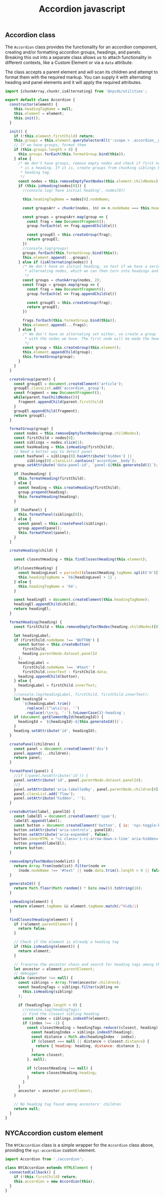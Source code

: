 #+title: Accordion javascript

** Accordion class

The =Accordion= class provides the functionality for an accordion
component, creating and/or formatting accordion groups, headings, and
panels. Breaking this out into a separate class allows us to attach
functionality in different contexts, like a Custom Element or via a
=data= attribute.

The class accepts a parent element and will scan its children and
attempt to format them with the required markup. You can supply it
with alternating heading and panel elements and it will apply the
required attributes.

#+begin_src js :tangle src/accordion.js
  import {chunkArray,chunkr,isAlternating} from '@nycds/utilities';

  export default class Accordion {
    constructor(element) {
      this.headingTagName = null;
      this.element = element;
      this.init();
    }

    init() {
      if (!this.element.firstChild) return;
      this.groups = this.element.querySelectorAll(':scope > .accordion__group');
      // If we have groups, format them
      if (this.groups.length > 0) {
        this.groups.forEach(this.formatGroup.bind(this));      
      } else {
        /* We don't have groups, remove empty nodes and check if first node
         ,* is a heading. If it is, create groups from chunking siblings by this
         ,* heading tag.
         ,*/
        const nodes = this.removeEmptyTextNodes(this.element.childNodes);
        if (this.isHeading(nodes[0])) {
          //console.log('have initial heading', nodes[0])

          this.headingTagName = nodes[0].nodeName;

          const groupsArr = chunkr(nodes, (n) => n.nodeName === this.headingTagName)

          const groups = groupsArr.map(group => {
            const frag = new DocumentFragment();
            group.forEach(el => frag.appendChild(el))

            const groupEl = this.createGroup(frag);
            return groupEl;
          })
          //console.log(groups)
          groups.forEach(this.formatGroup.bind(this));
          this.element.append(...groups);
        } else if (isAlternating(nodes)) {
          /* We don't have an initial heading, so test if we have a series of
           ,* alternating nodes, which we can then turn into headings and panels.
           ,*/
          const groups = chunkArray(nodes, 2);
          const frags = groups.map(group => {
            const frag = new DocumentFragment();
            group.forEach(el => frag.appendChild(el))

            const groupEl = this.createGroup(frag);
            return groupEl;
          })

          frags.forEach(this.formatGroup.bind(this));
          this.element.append(...frags);
        } else {
          /* We don't have an alternating set either, so create a group
           ,* with the nodes we have. The first node will be made the heading.
           ,*/
          const group = this.createGroup(this.element);
          this.element.appendChild(group);
          this.formatGroup(group);
        }
      }
    }

    createGroup(parent) {
      const groupEl = document.createElement('article');
      groupEl.classList.add('accordion__group');
      const fragment = new DocumentFragment();
      while(parent.hasChildNodes()){
        fragment.appendChild(parent.firstChild)
      }
      groupEl.appendChild(fragment);
      return groupEl;
    }

    formatGroup(group) {
      const nodes = this.removeEmptyTextNodes(group.childNodes);
      const firstChild = nodes[0];
      const siblings = nodes.slice(1);
      const hasHeading = this.isHeading(firstChild);
      // Need a better way to detect panel
      const hasPanel = siblings[0].hasAttribute('hidden') ||
            siblings[0].classList.contains('accordion__body');
      group.setAttribute('data-panel-id', `panel-${this.generateId()}`);

      if (hasHeading) {
        this.formatHeading(firstChild);
      } else {
        const heading = this.createHeading(firstChild);
        group.prepend(heading);
        this.formatHeading(heading);
      }

      if (hasPanel) {
        this.formatPanel(siblings[0]);
      } else {
        const panel = this.createPanel(siblings);
        group.append(panel);
        this.formatPanel(panel);
      }
    }

    createHeading(child) {

      const closestHeading = this.findClosestHeading(this.element);

      if(closestHeading) {
        const headingLevel = parseInt(closestHeading.tagName.split('H')[1]);
        this.headingTagName = `h${headingLevel + 1}`;
      } else {
        this.headingTagName = 'h4';
      }

      const headingEl = document.createElement(this.headingTagName);
      headingEl.appendChild(child);
      return headingEl;
    }

    formatHeading(heading) {
      const firstChild = this.removeEmptyTextNodes(heading.childNodes)[0];

      let headingLabel;
      if (firstChild.nodeName !== 'BUTTON') {
        const button = this.createButton(
          firstChild,
          heading.parentNode.dataset.panelId
        );
        headingLabel =
          firstChild.nodeName !== '#text' ?
          firstChild.innerText : firstChild.data;
        heading.appendChild(button);
      } else {
        headingLabel = firstChild.innerText;
      }
      //console.log(headingLabel, firstChild, firstChild.innerText);
      let headingId =
          `${headingLabel.trim()
           .replace(/[^\w\s]/gi, '')
           .replace(/\s+/g, '-').toLowerCase()}-heading`;
      if (document.getElementById(headingId)) {
        headingId = `${headingId}-${this.generateId()}`;
      }
      heading.setAttribute('id', headingId);
    }

    createPanel(children) {
      const panel = document.createElement('div')
      panel.append(...children);
      return panel;
    }

    formatPanel(panel) {
      //if (!panel.hasAttribute('id')) {
      panel.setAttribute('id', panel.parentNode.dataset.panelId);
      //}
      panel.setAttribute('aria-labelledby', panel.parentNode.children[0].id);
      panel.classList.add('flow');
      panel.setAttribute('hidden', '');
    }

    createButton(label, panelId) {
      const labelEl = document.createElement('span');
      labelEl.append(label);
      const button = document.createElement('button', { is: 'nyc-toggle-button' });
      button.setAttribute('aria-controls', panelId);
      button.setAttribute('aria-expanded', false);
      button.innerHTML = "<i class='i-ri:arrow-down-s-line' aria-hidden='true'></i>";
      button.prepend(labelEl);
      return button;
    }

    removeEmptyTextNodes(nodelist) {
      return Array.from(nodelist).filter(node =>
        (node.nodeName !== '#text' || node.data.trim().length > 0 || false ))
    }

    generateId() {
      return Math.floor(Math.random() * Date.now()).toString(16);
    }

    isHeading(element) {
      return element.tagName && element.tagName.match(/^H\d$/i)
    }

    findClosestHeading(element) {
      if (!element.parentElement) {
        return false;
      }

      // Check if the element is already a heading tag
      if (this.isHeading(element)) {
        return element;
      }

      // Traverse the ancestor chain and search for heading tags among their children
      let ancestor = element.parentElement;
      // debugger
      while (ancestor !== null) {
        const siblings = Array.from(ancestor.children);
        const headingTags = siblings.filter(sibling =>
          this.isHeading(sibling)
        );

        if (headingTags.length > 0) {
          //console.log(headingTags);
          // Find the closest sibling heading
          const index = siblings.indexOf(element);
          if (index !== -1) {
            const closestHeading = headingTags.reduce((closest, heading) => {
              const headingIndex = siblings.indexOf(heading);
              const distance = Math.abs(headingIndex - index);
              if (closest === null || distance < closest.distance) {
                return { heading: heading, distance: distance };
              }
              return closest;
            }, null);

            if (closestHeading !== null) {
              return closestHeading.heading;
            }
          }
        }
        ancestor = ancestor.parentElement;
      }

      // No heading tag found among ancestors' children
      return null;
    }
  }
#+end_src

** NYCAccordion custom element

The =NYCAccordion= class is a simple wrapper for the =Accordion=
class above, providing the =nyc-accordion= custom element.

#+begin_src js :tangle src/nyc-accordion.js
  import Accordion from './accordion';

  class NYCAccordion extends HTMLElement {
    connectedCallback() {
      if (!this.firstChild) return;
      this.accordion = new Accordion(this);
    }
  }

  customElements.define('nyc-accordion', NYCAccordion);
#+end_src
